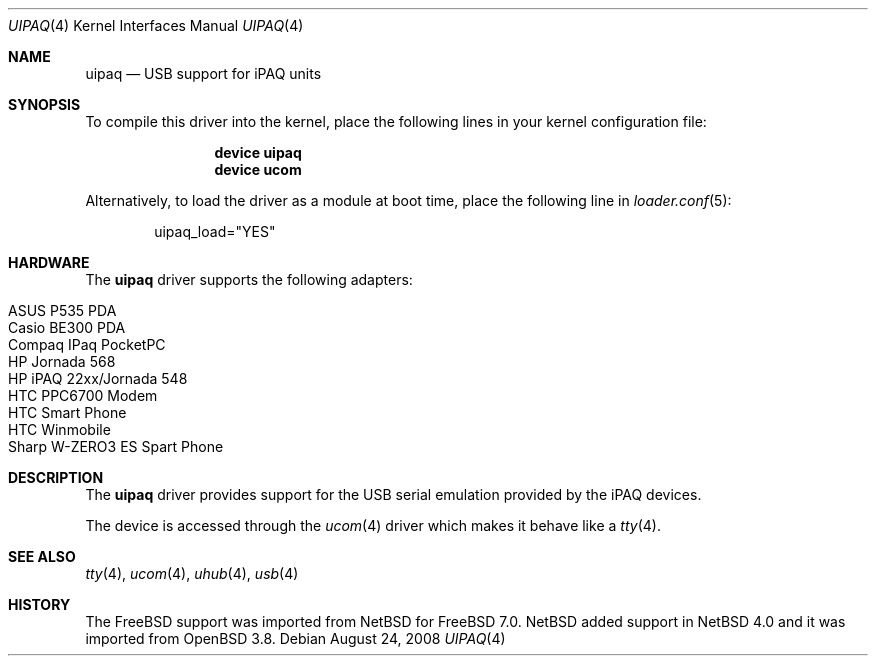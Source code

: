 .\" $OpenBSD: uipaq.4,v 1.1 2005/06/17 23:50:35 deraadt Exp $
.\" $NetBSD: uipaq.4,v 1.3 2008/04/30 13:10:54 martin Exp $
.\"
.\" Copyright (c) 2001-2005 The NetBSD Foundation, Inc.
.\" All rights reserved.
.\"
.\" This code is derived from software contributed to The NetBSD Foundation
.\" by Lennart Augustsson.
.\"
.\" Redistribution and use in source and binary forms, with or without
.\" modification, are permitted provided that the following conditions
.\" are met:
.\" 1. Redistributions of source code must retain the above copyright
.\"    notice, this list of conditions and the following disclaimer.
.\" 2. Redistributions in binary form must reproduce the above copyright
.\"    notice, this list of conditions and the following disclaimer in the
.\"    documentation and/or other materials provided with the distribution.
.\"
.\" THIS SOFTWARE IS PROVIDED BY THE NETBSD FOUNDATION, INC. AND CONTRIBUTORS
.\" ``AS IS'' AND ANY EXPRESS OR IMPLIED WARRANTIES, INCLUDING, BUT NOT LIMITED
.\" TO, THE IMPLIED WARRANTIES OF MERCHANTABILITY AND FITNESS FOR A PARTICULAR
.\" PURPOSE ARE DISCLAIMED.  IN NO EVENT SHALL THE FOUNDATION OR CONTRIBUTORS
.\" BE LIABLE FOR ANY DIRECT, INDIRECT, INCIDENTAL, SPECIAL, EXEMPLARY, OR
.\" CONSEQUENTIAL DAMAGES (INCLUDING, BUT NOT LIMITED TO, PROCUREMENT OF
.\" SUBSTITUTE GOODS OR SERVICES; LOSS OF USE, DATA, OR PROFITS; OR BUSINESS
.\" INTERRUPTION) HOWEVER CAUSED AND ON ANY THEORY OF LIABILITY, WHETHER IN
.\" CONTRACT, STRICT LIABILITY, OR TORT (INCLUDING NEGLIGENCE OR OTHERWISE)
.\" ARISING IN ANY WAY OUT OF THE USE OF THIS SOFTWARE, EVEN IF ADVISED OF THE
.\" POSSIBILITY OF SUCH DAMAGE.
.\"
.\" $FreeBSD$
.\"
.Dd August 24, 2008
.Dt UIPAQ 4
.Os
.Sh NAME
.Nm uipaq
.Nd USB support for iPAQ units
.Sh SYNOPSIS
To compile this driver into the kernel,
place the following lines in your
kernel configuration file:
.Bd -ragged -offset indent
.Cd "device uipaq"
.Cd "device ucom"
.Ed
.Pp
Alternatively, to load the driver as a
module at boot time, place the following line in
.Xr loader.conf 5 :
.Bd -literal -offset indent
uipaq_load="YES"
.Ed
.Sh HARDWARE
The
.Nm
driver supports the following adapters:
.Pp
.Bl -tag -width Ds -offset indent -compact
.It ASUS P535 PDA
.It Casio BE300 PDA
.It Compaq IPaq PocketPC
.It HP Jornada 568
.It HP iPAQ 22xx/Jornada 548
.It HTC PPC6700 Modem
.It HTC Smart Phone
.It HTC Winmobile
.It Sharp W-ZERO3 ES Spart Phone
.El
.Sh DESCRIPTION
The
.Nm
driver provides support for the USB serial emulation provided
by the iPAQ devices.
.Pp
The device is accessed through the
.Xr ucom 4
driver which makes it behave like a
.Xr tty 4 .
.Sh SEE ALSO
.Xr tty 4 ,
.Xr ucom 4 ,
.Xr uhub 4 ,
.Xr usb 4
.Sh HISTORY
The
.Fx 
support was imported from
.Nx 
for 
.Fx 7.0 .
.Nx
added support in
.Nx 4.0
and it was imported from
.Ox 3.8 .
